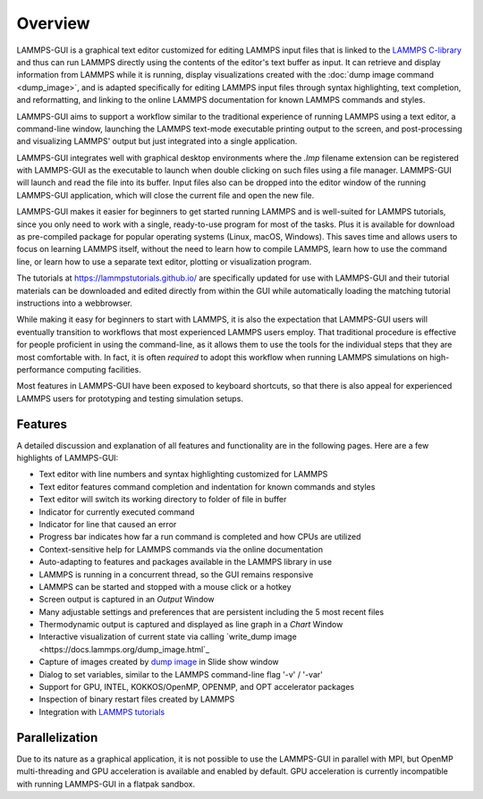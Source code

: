 ********
Overview
********

LAMMPS-GUI is a graphical text editor customized for editing LAMMPS
input files that is linked to the
`LAMMPS C-library <https://docs.lammps.org/Library.html#lammps-c-library-api>`_
and thus can run LAMMPS directly using the contents of the editor's text
buffer as input.  It can retrieve and display information from LAMMPS
while it is running, display visualizations created with the :doc:`dump
image command <dump_image>`, and is adapted specifically for editing
LAMMPS input files through syntax highlighting, text completion, and
reformatting, and linking to the online LAMMPS documentation for known
LAMMPS commands and styles.

LAMMPS-GUI aims to support a workflow similar to the traditional
experience of running LAMMPS using a text editor, a command-line window,
launching the LAMMPS text-mode executable printing output to the screen,
and post-processing and visualizing LAMMPS' output but just integrated
into a single application.

LAMMPS-GUI integrates well with graphical desktop environments where the
`.lmp` filename extension can be registered with LAMMPS-GUI as the
executable to launch when double clicking on such files using a file
manager.  LAMMPS-GUI will launch and read the file into its buffer.
Input files also can be dropped into the editor window of the running
LAMMPS-GUI application, which will close the current file and open the
new file.

LAMMPS-GUI makes it easier for beginners to get started running LAMMPS
and is well-suited for LAMMPS tutorials, since you only need to work
with a single, ready-to-use program for most of the tasks.  Plus it is
available for download as pre-compiled package for popular operating
systems (Linux, macOS, Windows).  This saves time and allows users to
focus on learning LAMMPS itself, without the need to learn how to
compile LAMMPS, learn how to use the command line, or learn how to use a
separate text editor, plotting or visualization program.

The tutorials at https://lammpstutorials.github.io/ are specifically
updated for use with LAMMPS-GUI and their tutorial materials can be
downloaded and edited directly from within the GUI while automatically
loading the matching tutorial instructions into a webbrowser.

While making it easy for beginners to start with LAMMPS, it is also the
expectation that LAMMPS-GUI users will eventually transition to
workflows that most experienced LAMMPS users employ.  That traditional
procedure is effective for people proficient in using the command-line,
as it allows them to use the tools for the individual steps that they
are most comfortable with.  In fact, it is often *required* to adopt
this workflow when running LAMMPS simulations on high-performance
computing facilities.

.. image:: JPG/lammps-gui-screen.png
   :align: center
   :scale: 50%

Most features in LAMMPS-GUI have been exposed to keyboard shortcuts, so
that there is also appeal for experienced LAMMPS users for prototyping
and testing simulation setups.

Features
^^^^^^^^

A detailed discussion and explanation of all features and functionality
are in the following pages. Here are a few highlights of LAMMPS-GUI:

- Text editor with line numbers and syntax highlighting customized for LAMMPS
- Text editor features command completion and indentation for known commands and styles
- Text editor will switch its working directory to folder of file in buffer
- Indicator for currently executed command
- Indicator for line that caused an error
- Progress bar indicates how far a run command is completed and how CPUs are utilized
- Context-sensitive help for LAMMPS commands via the online documentation
- Auto-adapting to features and packages available in the LAMMPS library in use
- LAMMPS is running in a concurrent thread, so the GUI remains responsive
- LAMMPS can be started and stopped with a mouse click or a hotkey
- Screen output is captured in an *Output* Window
- Many adjustable settings and preferences that are persistent including the 5 most recent files
- Thermodynamic output is captured and displayed as line graph in a *Chart* Window
- Interactive visualization of current state via calling `write_dump image <https://docs.lammps.org/dump_image.html`_
- Capture of images created by `dump image <https://docs.lammps.org/dump_image.html>`_ in Slide show window
- Dialog to set variables, similar to the LAMMPS command-line flag '-v' / '-var'
- Support for GPU, INTEL, KOKKOS/OpenMP, OPENMP, and OPT accelerator packages
- Inspection of binary restart files created by LAMMPS
- Integration with `LAMMPS tutorials <https://lammpstutorials.github.io>`_ 

Parallelization
^^^^^^^^^^^^^^^

Due to its nature as a graphical application, it is not possible to use
the LAMMPS-GUI in parallel with MPI, but OpenMP multi-threading and GPU
acceleration is available and enabled by default.  GPU acceleration is
currently incompatible with running LAMMPS-GUI in a flatpak sandbox.

